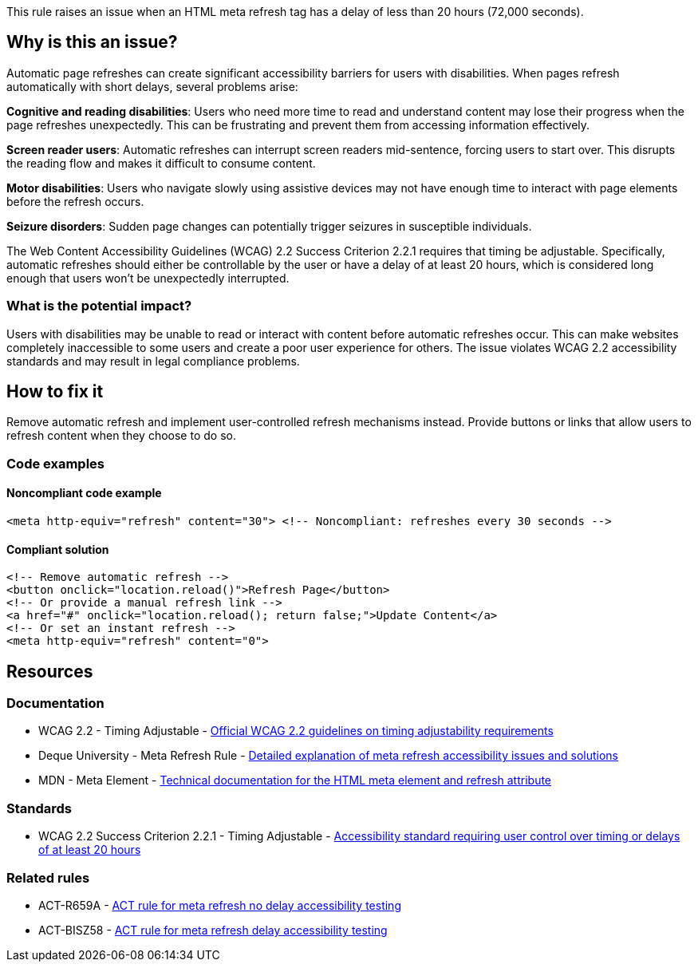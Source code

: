 This rule raises an issue when an HTML meta refresh tag has a delay of less than 20 hours (72,000 seconds).

== Why is this an issue?

Automatic page refreshes can create significant accessibility barriers for users with disabilities. When pages refresh automatically with short delays, several problems arise:

**Cognitive and reading disabilities**: Users who need more time to read and understand content may lose their progress when the page refreshes unexpectedly. This can be frustrating and prevent them from accessing information effectively.

**Screen reader users**: Automatic refreshes can interrupt screen readers mid-sentence, forcing users to start over. This disrupts the reading flow and makes it difficult to consume content.

**Motor disabilities**: Users who navigate slowly using assistive devices may not have enough time to interact with page elements before the refresh occurs.

**Seizure disorders**: Sudden page changes can potentially trigger seizures in susceptible individuals.

The Web Content Accessibility Guidelines (WCAG) 2.2 Success Criterion 2.2.1 requires that timing be adjustable. Specifically, automatic refreshes should either be controllable by the user or have a delay of at least 20 hours, which is considered long enough that users won't be unexpectedly interrupted.

=== What is the potential impact?

Users with disabilities may be unable to read or interact with content before automatic refreshes occur. This can make websites completely inaccessible to some users and create a poor user experience for others. The issue violates WCAG 2.2 accessibility standards and may result in legal compliance problems.

== How to fix it

Remove automatic refresh and implement user-controlled refresh mechanisms instead. Provide buttons or links that allow users to refresh content when they choose to do so.

=== Code examples

==== Noncompliant code example

[source,html,diff-id=1,diff-type=noncompliant]
----
<meta http-equiv="refresh" content="30"> <!-- Noncompliant: refreshes every 30 seconds -->
----

==== Compliant solution

[source,html,diff-id=1,diff-type=compliant]
----
<!-- Remove automatic refresh -->
<button onclick="location.reload()">Refresh Page</button>
<!-- Or provide a manual refresh link -->
<a href="#" onclick="location.reload(); return false;">Update Content</a>
<!-- Or set an instant refresh -->
<meta http-equiv="refresh" content="0">
----

== Resources

=== Documentation

 * WCAG 2.2 - Timing Adjustable - https://www.w3.org/TR/WCAG22/#timing-adjustable[Official WCAG 2.2 guidelines on timing adjustability requirements]

 * Deque University - Meta Refresh Rule - https://dequeuniversity.com/rules/axe/4.10/meta-refresh[Detailed explanation of meta refresh accessibility issues and solutions]

 * MDN - Meta Element - https://developer.mozilla.org/en-US/docs/Web/HTML/Element/meta[Technical documentation for the HTML meta element and refresh attribute]

=== Standards

 * WCAG 2.2 Success Criterion 2.2.1 - Timing Adjustable - https://www.w3.org/TR/WCAG22/#timing-adjustable[Accessibility standard requiring user control over timing or delays of at least 20 hours]

=== Related rules

 * ACT-R659A - https://act-rules.github.io/rules/bc659a[ACT rule for meta refresh no delay accessibility testing]

 * ACT-BISZ58 - https://act-rules.github.io/rules/bisz58[ACT rule for meta refresh delay accessibility testing]
